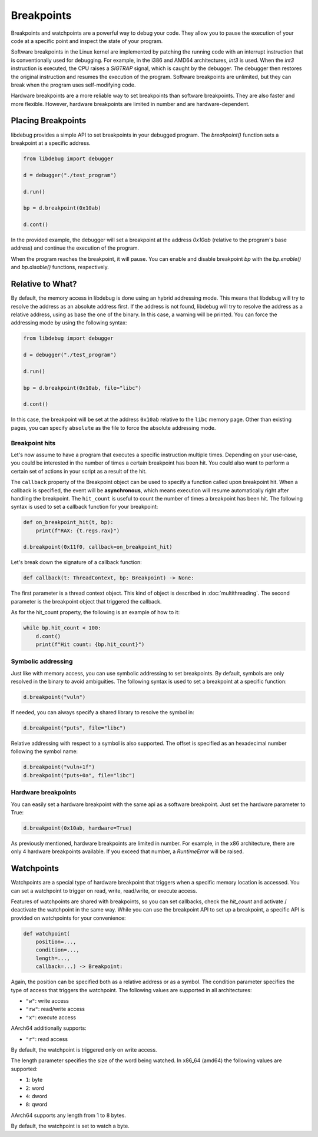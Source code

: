 Breakpoints
===========

Breakpoints and watchpoints are a powerful way to debug your code. They allow you to pause the execution of your code at a specific point and inspect the state of your program.

Software breakpoints in the Linux kernel are implemented by patching the running code with an interrupt instruction that is conventionally used for debugging. For example, in the i386 and AMD64 architectures, `int3` is used. When the `int3` instruction is executed, the CPU raises a `SIGTRAP` signal, which is caught by the debugger. The debugger then restores the original instruction and resumes the execution of the program. Software breakpoints are unlimited, but they can break when the program uses self-modifying code.

Hardware breakpoints are a more reliable way to set breakpoints than software breakpoints. They are also faster and more flexible. However, hardware breakpoints are limited in number and are hardware-dependent.

Placing Breakpoints
-------------------

libdebug provides a simple API to set breakpoints in your debugged program. The `breakpoint()` function sets a breakpoint at a specific address. 

.. code-block:: python

    from libdebug import debugger

    d = debugger("./test_program")

    d.run()

    bp = d.breakpoint(0x10ab)

    d.cont()

In the provided example, the debugger will set a breakpoint at the address `0x10ab` (relative to the program's base address) and continue the execution of the program.

When the program reaches the breakpoint, it will pause. You can enable and disable breakpoint `bp` with the `bp.enable()` and `bp.disable()` functions, respectively.

Relative to What?
-----------------

By default, the memory access in libdebug is done using an hybrid addressing mode. This means that libdebug will try to resolve the address as an absolute address first. If the address is not found, libdebug will try to resolve the address as a relative address, using as base the one of the binary. In this case, a warning will be printed. You can force the addressing mode by using the following syntax:

.. code-block:: python

    from libdebug import debugger

    d = debugger("./test_program")

    d.run()

    bp = d.breakpoint(0x10ab, file="libc")

    d.cont()

In this case, the breakpoint will be set at the address ``0x10ab`` relative to the ``libc`` memory page. Other than existing pages, you can specify ``absolute`` as the file to force the absolute addressing mode.

Breakpoint hits
^^^^^^^^^^^^^^^

Let's now assume to have a program that executes a specific instruction multiple times. Depending on your use-case, you could be interested in the number of times a certain breakpoint has been hit. You could also want to perform a certain set of actions in your script as a result of the hit.

The ``callback`` property of the Breakpoint object can be used to specify a function called upon breakpoint hit. When a callback is specified, the event will be **asynchronous**, which means execution will resume automatically right after handling the breakpoint. The ``hit_count`` is useful to count the number of times a breakpoint has been hit. The following syntax is used to set a callback function for your breakpoint:

.. code-block:: python

    def on_breakpoint_hit(t, bp):
        print(f"RAX: {t.regs.rax}")

    d.breakpoint(0x11f0, callback=on_breakpoint_hit)

Let's break down the signature of a callback function:

.. code-block:: python

    def callback(t: ThreadContext, bp: Breakpoint) -> None:

The first parameter is a thread context object. This kind of object is described in :doc:`multithreading`.
The second parameter is the breakpoint object that triggered the callback.

As for the hit_count property, the following is an example of how to it:

.. code-block:: python

    while bp.hit_count < 100:
        d.cont()
        print(f"Hit count: {bp.hit_count}")


Symbolic addressing
^^^^^^^^^^^^^^^^^^^

Just like with memory access, you can use symbolic addressing to set breakpoints. By default, symbols are only resolved in the binary to avoid ambiguities. The following syntax is used to set a breakpoint at a specific function:

.. code-block:: python

    d.breakpoint("vuln")

If needed, you can always specify a shared library to resolve the symbol in:

.. code-block:: python

    d.breakpoint("puts", file="libc")

Relative addressing with respect to a symbol is also supported. The offset is specified as an hexadecimal number following the symbol name:

.. code-block:: python

    d.breakpoint("vuln+1f")
    d.breakpoint("puts+0a", file="libc")

Hardware breakpoints
^^^^^^^^^^^^^^^^^^^^

You can easily set a hardware breakpoint with the same api as a software breakpoint. Just set the hardware parameter to True:

.. code-block:: python

    d.breakpoint(0x10ab, hardware=True)

As previously mentioned, hardware breakpoints are limited in number. For example, in the x86 architecture, there are only 4 hardware breakpoints available. If you exceed that number, a `RuntimeError` will be raised.

Watchpoints
-----------

Watchpoints are a special type of hardware breakpoint that triggers when a specific memory location is accessed. You can set a watchpoint to trigger on read, write, read/write, or execute access.

Features of watchpoints are shared with breakpoints, so you can set callbacks, check the `hit_count` and activate / deactivate the watchpoint in the same way. While you can use the breakpoint API to set up a breakpoint, a specific API is provided on watchpoints for your convenience:

.. code-block:: python

    def watchpoint(
        position=...,
        condition=...,
        length=...,
        callback=...) -> Breakpoint:

Again, the position can be specified both as a relative address or as a symbol.
The condition parameter specifies the type of access that triggers the watchpoint. The following values are supported in all architectures:

- ``"w"``: write access
- ``"rw"``: read/write access
- ``"x"``: execute access

AArch64 additionally supports:

- ``"r"``: read access

By default, the watchpoint is triggered only on write access.

The length parameter specifies the size of the word being watched.
In x86_64 (amd64) the following values are supported:

- ``1``: byte
- ``2``: word
- ``4``: dword
- ``8``: qword

AArch64 supports any length from 1 to 8 bytes.

By default, the watchpoint is set to watch a byte.

